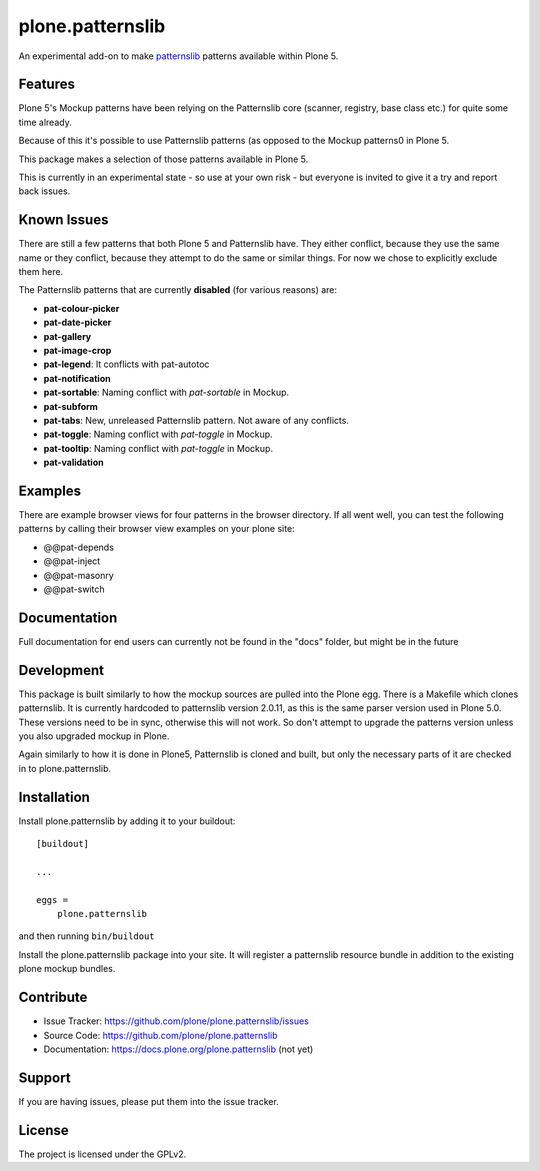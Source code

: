 .. This README is meant for consumption by humans and pypi. Pypi can render rst files so please do not use Sphinx features.
   If you want to learn more about writing documentation, please check out: http://docs.plone.org/about/documentation_styleguide_addons.html
   This text does not appear on pypi or github. It is a comment.

==============================================================================
plone.patternslib
==============================================================================

An experimental add-on to make `patternslib <http://patternslib.com/>`_ patterns available within Plone 5.

Features
--------

Plone 5's Mockup patterns have been relying on the Patternslib core
(scanner, registry, base class etc.) for quite some time already.

Because of this it's possible to use Patternslib patterns (as opposed to
the Mockup patterns0 in Plone 5.

This package makes a selection of those patterns available in Plone 5.

This is currently in an experimental state - so use at your own risk
- but everyone is invited to give it a try and report back issues. 

Known Issues
------------

There are still a few patterns that both Plone 5 and Patternslib have.
They either conflict, because they use the same name or they conflict,
because they attempt to do the same or similar things.
For now we chose to explicitly exclude them here.

The Patternslib patterns that are currently **disabled** (for various reasons) are:

* **pat-colour-picker**
* **pat-date-picker**
* **pat-gallery**
* **pat-image-crop**
* **pat-legend**: It conflicts with pat-autotoc
* **pat-notification**
* **pat-sortable**: Naming conflict with *pat-sortable* in Mockup.
* **pat-subform**
* **pat-tabs**: New, unreleased Patternslib pattern. Not aware of any conflicts.
* **pat-toggle**: Naming conflict with *pat-toggle* in Mockup.
* **pat-tooltip**: Naming conflict with *pat-toggle* in Mockup.
* **pat-validation**

Examples
--------

There are example browser views for four patterns in the browser directory.
If all went well, you can test the following patterns by calling their browser view examples on your plone site:

- @@pat-depends
- @@pat-inject
- @@pat-masonry
- @@pat-switch

Documentation
-------------

Full documentation for end users can currently not be found in the "docs" folder, but might be in the future


Development
-----------

This package is built similarly to how the mockup sources are pulled into the Plone egg. There is a Makefile which clones patternslib. It is currently hardcoded to patternslib version 2.0.11, as this is the same parser version used in Plone 5.0. These versions need to be in sync, otherwise this will not work. So don't attempt to upgrade the patterns version unless you also upgraded mockup in Plone.

Again similarly to how it is done in Plone5, Patternslib is cloned and built, but only the necessary parts of it are checked in to plone.patternslib. 


Installation
------------

Install plone.patternslib by adding it to your buildout::

    [buildout]

    ...

    eggs =
        plone.patternslib


and then running ``bin/buildout``

Install the plone.patternslib package into your site. It will register a patternslib resource bundle in addition to the existing plone mockup bundles.

Contribute
----------

- Issue Tracker: https://github.com/plone/plone.patternslib/issues
- Source Code: https://github.com/plone/plone.patternslib
- Documentation: https://docs.plone.org/plone.patternslib  (not yet)


Support
-------

If you are having issues, please put them into the issue tracker.


License
-------

The project is licensed under the GPLv2.
